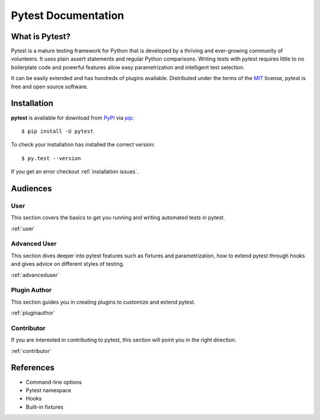 Pytest Documentation
====================

What is Pytest?
---------------

Pytest is a mature testing framework for Python that is developed by a thriving
and ever-growing community of volunteers. It uses plain assert statements and
regular Python comparisons. Writing tests with pytest requires little to no
boilerplate code and powerful features allow easy parametrization and
intelligent test selection.

It can be easily extended and has hundreds of plugins available. Distributed
under the terms of the `MIT`_ license, pytest is free and open source software.

.. _`MIT`: https://github.com/pytest-dev/pytest/blob/master/LICENSE

.. _`installation`:

Installation
------------

**pytest** is available for download from `PyPI`_ via `pip`_::

    $ pip install -U pytest

.. _`PyPI`: https://pypi.python.org/pypi
.. _`pip`: https://pypi.python.org/pypi/pip/

To check your installation has installed the correct version::

    $ py.test --version

If you get an error checkout :ref:`installation issues`.

Audiences
---------


User
~~~~

This section covers the basics to get you running and writing automated tests
in pytest.

:ref:`user`


Advanced User
~~~~~~~~~~~~~

This section dives deeper into pytest features such as fixtures and
parametrization, how to extend pytest through hooks and gives advice on
different styles of testing.

:ref:`advanceduser`


Plugin Author
~~~~~~~~~~~~~

This section guides you in creating plugins to customize and extend pytest.

:ref:`pluginauthor`


Contributor
~~~~~~~~~~~

If you are interested in contributing to pytest, this section will point you in
the right direction.

:ref:`contributor`



References
----------

* Command-line options
* Pytest namespace
* Hooks
* Built-in fixtures
